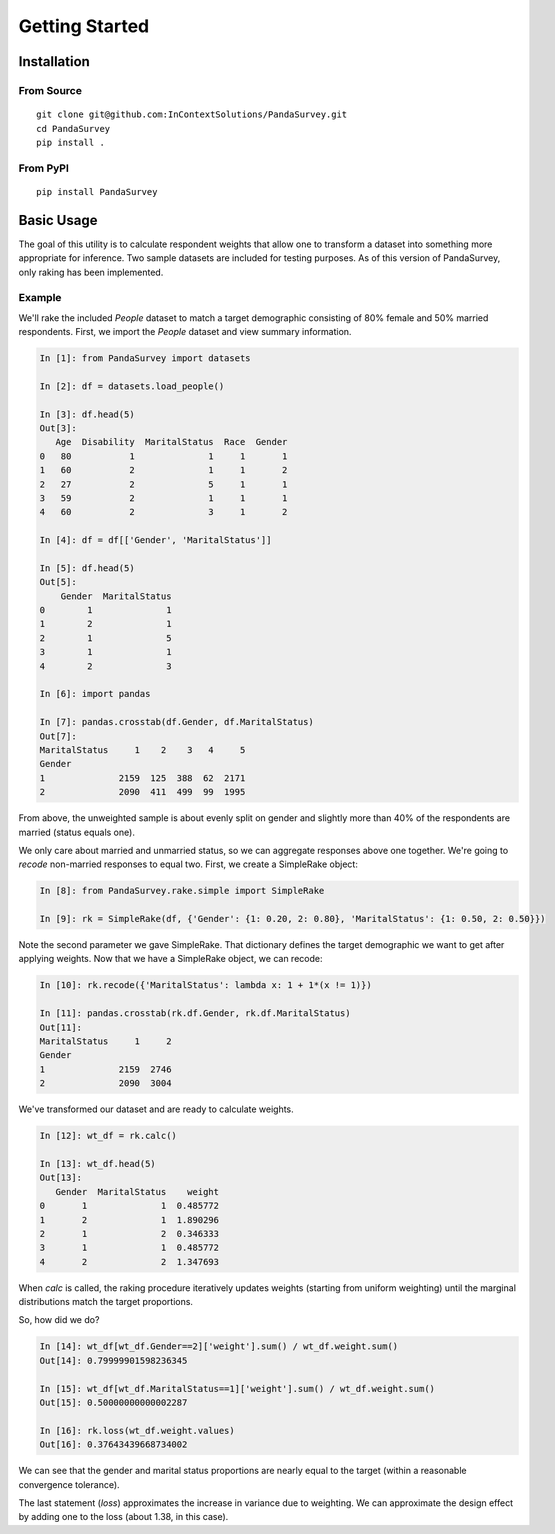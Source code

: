 Getting Started
===============

Installation
------------

From Source
~~~~~~~~~~~

::

    git clone git@github.com:InContextSolutions/PandaSurvey.git
    cd PandaSurvey
    pip install .

From PyPI
~~~~~~~~~

::

    pip install PandaSurvey

Basic Usage
-----------

The goal of this utility is to calculate respondent weights that allow one to transform a dataset into something more appropriate for inference. Two sample datasets are included for testing purposes. As of this version of PandaSurvey, only raking has been implemented.

Example
~~~~~~~

We'll rake the included `People` dataset to match a target demographic consisting of 80% female and 50% married respondents. First, we import the `People` dataset and view summary information.

.. code-block:: ipython

    In [1]: from PandaSurvey import datasets

    In [2]: df = datasets.load_people()  

    In [3]: df.head(5)
    Out[3]: 
       Age  Disability  MaritalStatus  Race  Gender
    0   80           1              1     1       1
    1   60           2              1     1       2
    2   27           2              5     1       1
    3   59           2              1     1       1
    4   60           2              3     1       2

    In [4]: df = df[['Gender', 'MaritalStatus']]

    In [5]: df.head(5)
    Out[5]: 
        Gender  MaritalStatus
    0        1              1
    1        2              1
    2        1              5
    3        1              1
    4        2              3

    In [6]: import pandas

    In [7]: pandas.crosstab(df.Gender, df.MaritalStatus)
    Out[7]: 
    MaritalStatus     1    2    3   4     5
    Gender                                                         
    1              2159  125  388  62  2171
    2              2090  411  499  99  1995

From above, the unweighted sample is about evenly split on gender and slightly more than 40% of the respondents are married (status equals one).

We only care about married and unmarried status, so we can aggregate responses above one together. We're going to `recode` non-married responses to equal two. First, we create a SimpleRake object:

.. code-block:: ipython

    In [8]: from PandaSurvey.rake.simple import SimpleRake

    In [9]: rk = SimpleRake(df, {'Gender': {1: 0.20, 2: 0.80}, 'MaritalStatus': {1: 0.50, 2: 0.50}})

Note the second parameter we gave SimpleRake. That dictionary defines the target demographic we want to get after applying weights. Now that we have a SimpleRake object, we can recode:

.. code-block:: ipython

    In [10]: rk.recode({'MaritalStatus': lambda x: 1 + 1*(x != 1)})

    In [11]: pandas.crosstab(rk.df.Gender, rk.df.MaritalStatus)
    Out[11]: 
    MaritalStatus     1     2
    Gender                   
    1              2159  2746
    2              2090  3004

We've transformed our dataset and are ready to calculate weights.

.. code-block:: ipython

    In [12]: wt_df = rk.calc()

    In [13]: wt_df.head(5)
    Out[13]: 
       Gender  MaritalStatus    weight
    0       1              1  0.485772
    1       2              1  1.890296
    2       1              2  0.346333
    3       1              1  0.485772
    4       2              2  1.347693

When `calc` is called, the raking procedure iteratively updates weights (starting from uniform weighting) until the marginal distributions match the target proportions.

So, how did we do?

.. code-block:: ipython

    In [14]: wt_df[wt_df.Gender==2]['weight'].sum() / wt_df.weight.sum()
    Out[14]: 0.79999901598236345

    In [15]: wt_df[wt_df.MaritalStatus==1]['weight'].sum() / wt_df.weight.sum()
    Out[15]: 0.50000000000002287

    In [16]: rk.loss(wt_df.weight.values)
    Out[16]: 0.37643439668734002

We can see that the gender and marital status proportions are nearly equal to the target (within a reasonable convergence tolerance).

The last statement (`loss`) approximates the increase in variance due to weighting. We can approximate the design effect by adding one to the loss (about 1.38, in this case).
